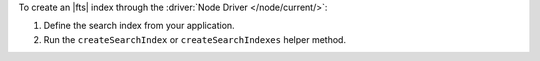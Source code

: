 To create an |fts| index through the :driver:`Node Driver </node/current/>`:

1. Define the search index from your application.

#. Run the ``createSearchIndex`` or ``createSearchIndexes`` helper method.

.. procedure::
   :style: normal

   .. step:: Create a file named ``create-index.js``.

   .. step:: Define the search index.

      .. tabs:: 

         .. tab:: Create One Search Index
            :tabid: create-one

            Replace the placeholder values in the following example application named
            ``create-index.js``, which uses the ``createSearchIndex`` command to define 
            an |fts| index:

            .. list-table::
               :widths: 20 80
               :header-rows: 1

               * - Value
                 - Description

               * - ``<connectionString>`` 
                 - Your |service| connection string. To learn more, see 
                   :ref:`connect-via-driver`.

               * - ``<databaseName>``
                 -  Database for which you want to create the index.

               * - ``<collectionName>``   
                 - Collection for which you want to create the index.

               * - ``<indexName>`` 
                 - Name of your index. If you omit the index name, |fts| 
                   names the index ``default``.

               * - ``<IndexDefinition>``
                 - The definition of your index. To learn about index definition syntax, see :ref:`ref-index-definitions`.  

            .. literalinclude:: /includes/fts/search-index-management/create-index.js
               :caption: create-index.js
               :language: javascript
               :copyable:

         .. tab:: Create Multiple Search Indexes
            :tabid: create-multiple

            .. list-table::
               :widths: 20 80
               :header-rows: 1

               * - Value
                 - Description

               * - ``<connectionString>`` 
                 - Your |service| connection string. To learn more, see 
                   :ref:`connect-via-driver`.

               * - ``<databaseName>``
                 -  Database for which you want to create the index.

               * - ``<collectionName>``   
                 - Collection for which you want to create the index.

               * - ``<indexName>`` 
                 - Name of your index. If you omit the index name, |fts| 
                   names the index ``default``.

               * - ``<IndexDefinition>``
                 - The definition of your index. To learn about index definition syntax, see :ref:`ref-index-definitions`.

            Replace the placeholder values in the following example application named
            ``create-index.js``, which uses the ``createSearchIndexes`` command to define 
            an |fts| index:  

            .. literalinclude:: /includes/fts/search-index-management/create-indexes.js
               :caption: create-index.js
               :language: javascript
               :copyable:        

   .. step:: Run the sample application to create the index.
      
      Use the following command:

      .. io-code-block::
         :copyable: true

         .. input::
            :language: shell

            node create-index.js

         .. output::
            :visible: false

            <index-name>
